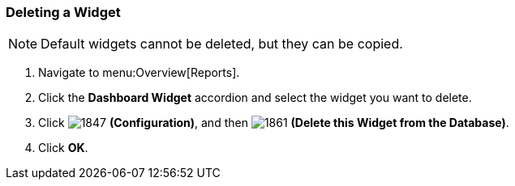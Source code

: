 [[_to_delete_a_widget]]
=== Deleting a Widget

NOTE: Default widgets cannot be deleted, but they can be copied.

. Navigate to menu:Overview[Reports].
. Click the *Dashboard Widget* accordion and select the widget you want to delete.
. Click  image:1847.png[] *(Configuration)*, and then  image:1861.png[] *(Delete this Widget from the Database)*.
. Click *OK*.


